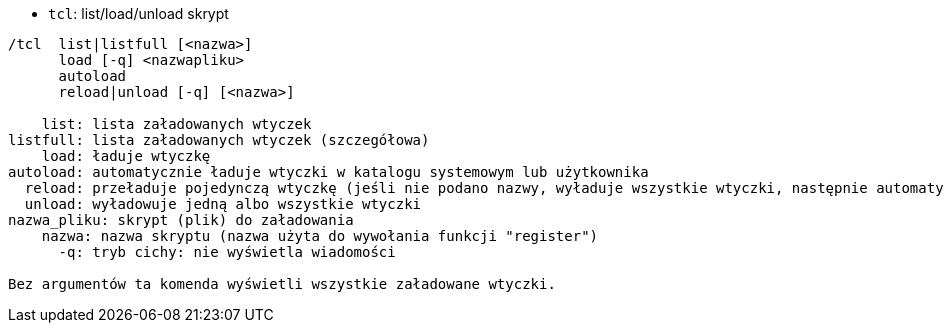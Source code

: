 //
// This file is auto-generated by script docgen.py.
// DO NOT EDIT BY HAND!
//
[[command_tcl_tcl]]
* `+tcl+`: list/load/unload skrypt

----
/tcl  list|listfull [<nazwa>]
      load [-q] <nazwapliku>
      autoload
      reload|unload [-q] [<nazwa>]

    list: lista załadowanych wtyczek
listfull: lista załadowanych wtyczek (szczegółowa)
    load: ładuje wtyczkę
autoload: automatycznie ładuje wtyczki w katalogu systemowym lub użytkownika
  reload: przeładuje pojedynczą wtyczkę (jeśli nie podano nazwy, wyładuje wszystkie wtyczki, następnie automatycznie załaduje wtyczki)
  unload: wyładowuje jedną albo wszystkie wtyczki
nazwa_pliku: skrypt (plik) do załadowania
    nazwa: nazwa skryptu (nazwa użyta do wywołania funkcji "register")
      -q: tryb cichy: nie wyświetla wiadomości

Bez argumentów ta komenda wyświetli wszystkie załadowane wtyczki.
----
